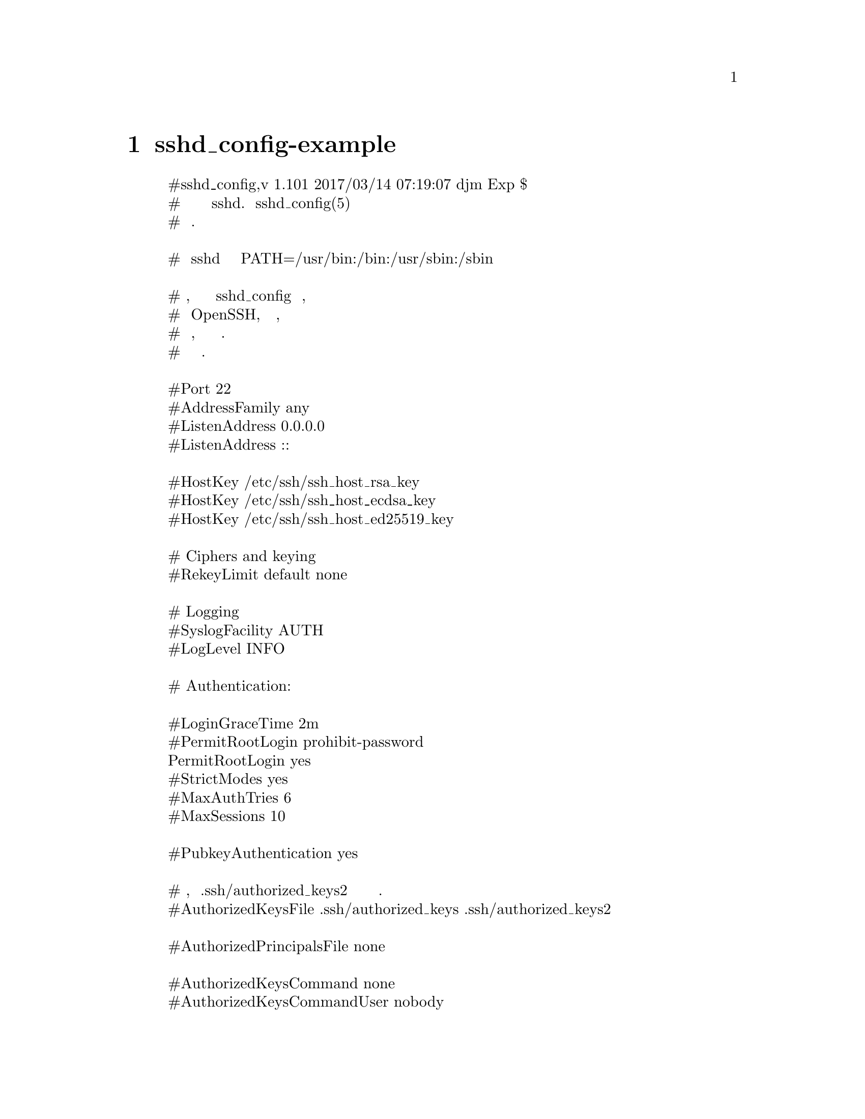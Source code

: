 @node sshd_config-example, , ssh-config-example, Top
@chapter sshd_config-example
@display
#sshd_config,v 1.101 2017/03/14 07:19:07 djm Exp $
# Это общесистемный файл конфигурации сервера sshd. Смотрите sshd_config(5) для
#получения дополнительной информации.

# Этот sshd был скомпилирован с PATH=/usr/bin:/bin:/usr/sbin:/sbin

# Стратегия, используемая для параметров в sshd_config по умолчанию, поставляемом
# с OpenSSH, заключается в том, чтобы по возможности указывать параметры со значениями
# по умолчанию, но оставлять их в комментариях. Некомментированные параметры
# переопределяют значение по умолчанию.

#Port 22
#AddressFamily any
#ListenAddress 0.0.0.0
#ListenAddress ::

#HostKey /etc/ssh/ssh_host_rsa_key
#HostKey /etc/ssh/ssh_host_ecdsa_key
#HostKey /etc/ssh/ssh_host_ed25519_key

# Ciphers and keying
#RekeyLimit default none

# Logging
#SyslogFacility AUTH
#LogLevel INFO

# Authentication:

#LoginGraceTime 2m
#PermitRootLogin prohibit-password
PermitRootLogin yes
#StrictModes yes
#MaxAuthTries 6
#MaxSessions 10

#PubkeyAuthentication yes

# Ожидайте, что .ssh/authorized_keys2 будет игнорироваться по умолчанию в будущем.
#AuthorizedKeysFile	.ssh/authorized_keys .ssh/authorized_keys2

#AuthorizedPrincipalsFile none

#AuthorizedKeysCommand none
#AuthorizedKeysCommandUser nobody

# Для этого вам также понадобятся ключи хоста в /etc/ssh/ssh_known_hosts
#HostbasedAuthentication no
# Измените на да, если вы не доверяете ~/.ssh/known_hosts 
# HostbasedAuthentication
#IgnoreUserKnownHosts no
# Не читайте файлы пользователя ~/.rhosts и ~/.shosts
#IgnoreRhosts yes

# Чтобы отключить туннельные пароли в виде открытого текста, измените на 'no'здесь!
#PasswordAuthentication yes
#PermitEmptyPasswords no

# Измените на yes, чтобы включить пароли запроса-ответа (остерегайтесь проблем с
#некоторыми модулями и потоками PAM)
ChallengeResponseAuthentication no

# Kerberos опции
#KerberosAuthentication no
#KerberosOrLocalPasswd yes
#KerberosTicketCleanup yes
#KerberosGetAFSToken no

# GSSAPI options
#GSSAPIAuthentication no
#GSSAPICleanupCredentials yes
#GSSAPIStrictAcceptorCheck yes
#GSSAPIKeyExchange no

# Установите для этого параметра значение 'yes', чтобы включить проверку
# подлинности PAM, обработку учетной записи и обработку сеанса. Если это
# включено, аутентификация PAM будет разрешена через ChallengeResponseAuthentication
# и PasswordAuthentication. В зависимости от конфигурации PAM аутентификация PAM
# через ChallengeResponseAuthentication может обойти настройку
# "PermitRootLogin without-password". Если вы просто хотите, чтобы проверки учетных
# записей и сеансов PAM выполнялись без аутентификации PAM, включите эту функцию, но
# установите для PasswordAuthentication и ChallengeResponseAuthentication
# значение 'no'.
UsePAM yes

#AllowAgentForwarding yes
#AllowTcpForwarding yes
#GatewayPorts no
X11Forwarding yes
#X11DisplayOffset 10
#X11UseLocalhost yes
#PermitTTY yes
PrintMotd no
#PrintLastLog yes
#TCPKeepAlive yes
#UseLogin no
#PermitUserEnvironment no
#Compression delayed
#ClientAliveInterval 0
#ClientAliveCountMax 3
#UseDNS no
#PidFile /var/run/sshd.pid
#MaxStartups 10:30:100
#PermitTunnel no
#ChrootDirectory none
#VersionAddendum none

# отключение баннера по умолчанию
#Banner none

# Разрешить клиенту передавать переменные окружения локали
AcceptEnv LANG LC_*

# переопределить по умолчанию без подсистем
Subsystem	sftp	/usr/lib/openssh/sftp-server

# Пример переопределения настроек для каждого пользователя
# Match User anoncvs
#	X11Forwarding no
#	AllowTcpForwarding no
#	PermitTTY no
#	ForceCommand cvs server
@end display
